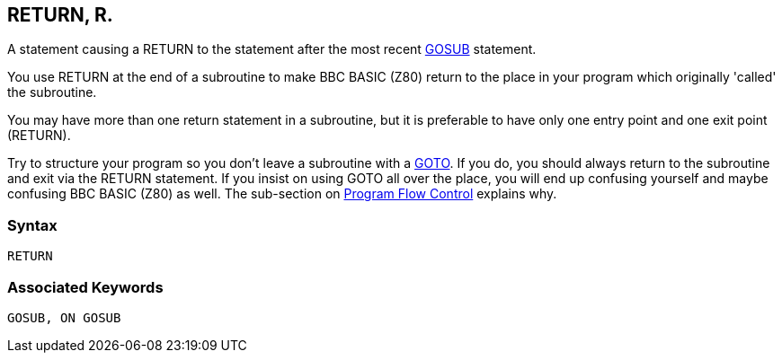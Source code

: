 == [#return]#RETURN#, R.

A statement causing a RETURN to the statement after the most recent link:bbckey2.html#gosub[GOSUB] statement.

You use RETURN at the end of a subroutine to make BBC BASIC (Z80) return to the place in your program which originally 'called' the subroutine.

You may have more than one return statement in a subroutine, but it is preferable to have only one entry point and one exit point (RETURN).

Try to structure your program so you don't leave a subroutine with a link:bbckey2.html#goto[GOTO]. If you do, you should always return to the subroutine and exit via the RETURN statement. If you insist on using GOTO all over the place, you will end up confusing yourself and maybe confusing BBC BASIC (Z80) as well. The sub-section on link:bbc2.html#programflow[Program Flow Control] explains why.

=== Syntax

[source,console]
----
RETURN
----

=== Associated Keywords

[source,console]
----
GOSUB, ON GOSUB
----

